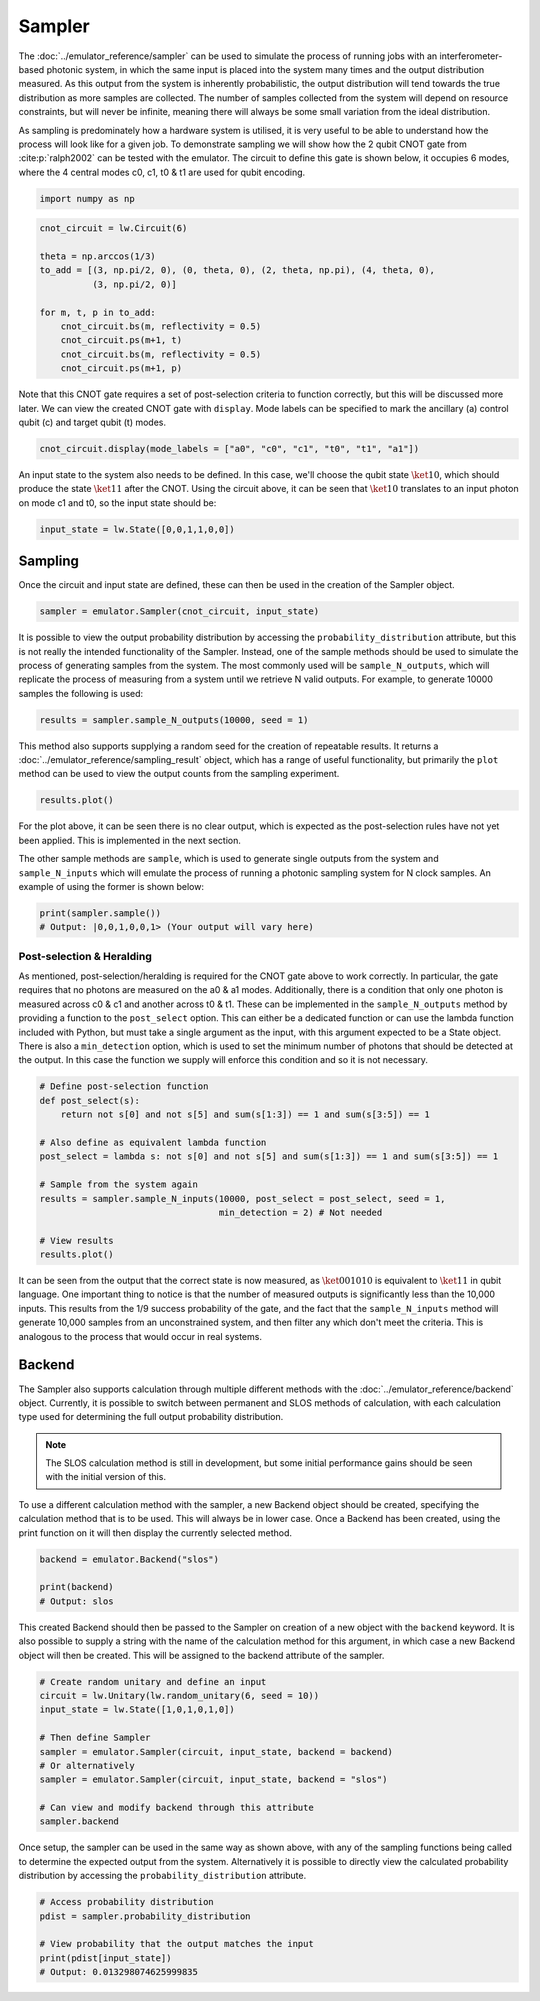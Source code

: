 Sampler
=======

The :doc:`../emulator_reference/sampler` can be used to simulate the process of running jobs with an interferometer-based photonic system, in which the same input is placed into the system many times and the output distribution measured. As this output from the system is inherently probabilistic, the output distribution will tend towards the true distribution as more samples are collected. The number of samples collected from the system will depend on resource constraints, but will never be infinite, meaning there will always be some small variation from the ideal distribution. 

As sampling is predominately how a hardware system is utilised, it is very useful to be able to understand how the process will look like for a given job. To demonstrate sampling we will show how the 2 qubit CNOT gate from :cite:p:`ralph2002` can be tested with the emulator. The circuit to define this gate is shown below, it occupies 6 modes, where the 4 central modes c0, c1, t0 & t1 are used for qubit encoding. 

.. code-block:: Python

    import numpy as np

.. code-block:: Python

    cnot_circuit = lw.Circuit(6)

    theta = np.arccos(1/3)
    to_add = [(3, np.pi/2, 0), (0, theta, 0), (2, theta, np.pi), (4, theta, 0), 
              (3, np.pi/2, 0)]

    for m, t, p in to_add:
        cnot_circuit.bs(m, reflectivity = 0.5)
        cnot_circuit.ps(m+1, t)
        cnot_circuit.bs(m, reflectivity = 0.5)
        cnot_circuit.ps(m+1, p)

Note that this CNOT gate requires a set of post-selection criteria to function correctly, but this will be discussed more later. We can view the created CNOT gate with ``display``. Mode labels can be specified to mark the ancillary (a) control qubit (c) and target qubit (t) modes.

.. code-block:: Python

    cnot_circuit.display(mode_labels = ["a0", "c0", "c1", "t0", "t1", "a1"])

.. image:: assets/cnot_circuit_no_heralds.svg
    :scale: 100%
    :align: center

An input state to the system also needs to be defined. In this case, we'll choose the qubit state :math:`\ket{10}`, which should produce the state :math:`\ket{11}` after the CNOT. Using the circuit above, it can be seen that :math:`\ket{10}` translates to an input photon on mode c1 and t0, so the input state should be:

.. code-block:: Python

    input_state = lw.State([0,0,1,1,0,0])

Sampling
--------

Once the circuit and input state are defined, these can then be used in the creation of the Sampler object.

.. code-block:: Python

    sampler = emulator.Sampler(cnot_circuit, input_state)

It is possible to view the output probability distribution by accessing the ``probability_distribution`` attribute, but this is not really the intended functionality of the Sampler. Instead, one of the sample methods should be used to simulate the process of generating samples from the system. The most commonly used will be ``sample_N_outputs``, which will replicate the process of measuring from a system until we retrieve N valid outputs. For example, to generate 10000 samples the following is used:

.. code-block:: Python
    
    results = sampler.sample_N_outputs(10000, seed = 1)

This method also supports supplying a random seed for the creation of repeatable results. It returns a :doc:`../emulator_reference/sampling_result` object, which has a range of useful functionality, but primarily the ``plot`` method can be used to view the output counts from the sampling experiment.

.. code-block:: Python

    results.plot()

.. image:: assets/cnot_results_original.png
    :scale: 100%
    :align: center

For the plot above, it can be seen there is no clear output, which is expected as the post-selection rules have not yet been applied. This is implemented in the next section.

The other sample methods are ``sample``, which is used to generate single outputs from the system and ``sample_N_inputs`` which will emulate the process of running a photonic sampling system for N clock samples. An example of using the former is shown below:

.. code-block:: Python

    print(sampler.sample())
    # Output: |0,0,1,0,0,1> (Your output will vary here)

Post-selection & Heralding
^^^^^^^^^^^^^^^^^^^^^^^^^^

As mentioned, post-selection/heralding is required for the CNOT gate above to work correctly. In particular, the gate requires that no photons are measured on the a0 & a1 modes. Additionally, there is a condition that only one photon is measured across c0 & c1 and another across t0 & t1. These can be implemented in the ``sample_N_outputs`` method by providing a function to the ``post_select`` option. This can either be a dedicated function or can use the lambda function included with Python, but must take a single argument as the input, with this argument expected to be a State object. There is also a ``min_detection`` option, which is used to set the minimum number of photons that should be detected at the output. In this case the function we supply will enforce this condition and so it is not necessary. 

.. code-block:: Python

    # Define post-selection function
    def post_select(s):
        return not s[0] and not s[5] and sum(s[1:3]) == 1 and sum(s[3:5]) == 1

    # Also define as equivalent lambda function
    post_select = lambda s: not s[0] and not s[5] and sum(s[1:3]) == 1 and sum(s[3:5]) == 1

    # Sample from the system again
    results = sampler.sample_N_inputs(10000, post_select = post_select, seed = 1,
                                      min_detection = 2) # Not needed

    # View results
    results.plot()

.. image:: assets/cnot_results_heralded.png
    :scale: 100%
    :align: center

It can be seen from the output that the correct state is now measured, as :math:`\ket{001010}` is equivalent to :math:`\ket{11}` in qubit language. One important thing to notice is that the number of measured outputs is significantly less than the 10,000 inputs. This results from the 1/9 success probability of the gate, and the fact that the ``sample_N_inputs`` method will generate 10,000 samples from an unconstrained system, and then filter any which don't meet the criteria. This is analogous to the process that would occur in real systems.

Backend
-------

The Sampler also supports calculation through multiple different methods with the :doc:`../emulator_reference/backend` object. Currently, it is possible to switch between permanent and SLOS methods of calculation, with each calculation type used for determining the full output probability distribution.

.. note::

    The SLOS calculation method is still in development, but some initial performance gains should be seen with the initial version of this.

To use a different calculation method with the sampler, a new Backend object should be created, specifying the calculation method that is to be used. This will always be in lower case. Once a Backend has been created, using the print function on it will then display the currently selected method.

.. code-block:: Python

    backend = emulator.Backend("slos")

    print(backend)
    # Output: slos

This created Backend should then be passed to the Sampler on creation of a new object with the ``backend`` keyword. It is also possible to supply a string with the name of the calculation method for this argument, in which case a new Backend object will then be created. This will be assigned to the backend attribute of the sampler.

.. code-block:: Python

    # Create random unitary and define an input
    circuit = lw.Unitary(lw.random_unitary(6, seed = 10))
    input_state = lw.State([1,0,1,0,1,0])

    # Then define Sampler
    sampler = emulator.Sampler(circuit, input_state, backend = backend)
    # Or alternatively
    sampler = emulator.Sampler(circuit, input_state, backend = "slos")

    # Can view and modify backend through this attribute
    sampler.backend

Once setup, the sampler can be used in the same way as shown above, with any of the sampling functions being called to determine the expected output from the system. Alternatively it is possible to directly view the calculated probability distribution by accessing the ``probability_distribution`` attribute.

.. code-block:: Python

    # Access probability distribution
    pdist = sampler.probability_distribution

    # View probability that the output matches the input
    print(pdist[input_state])
    # Output: 0.013298074625999835